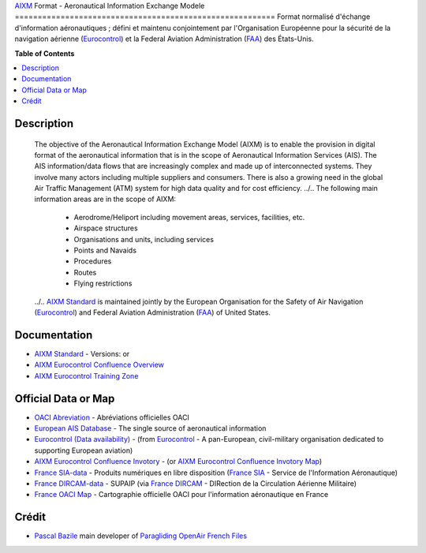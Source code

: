 |imgAixm45|  |imgAixm51|
`AIXM`_ Format - Aeronautical Information Exchange Modele
=========================================================
Format normalisé d'échange d'information aéronautiques ; défini et maintenu conjointement par l'Organisation Européenne pour la sécurité de la navigation aérienne (`Eurocontrol`_) et la Federal Aviation Administration (`FAA`_) des États-Unis.


**Table of Contents**

.. contents::
   :backlinks: none
   :local:


Description
-----------
	The objective of the Aeronautical Information Exchange Model (AIXM) is to enable the provision in digital format of the aeronautical information that is in the scope of Aeronautical Information Services (AIS). The AIS information/data flows that are increasingly complex and made up of interconnected systems. They involve many actors including multiple suppliers and consumers. There is also a growing need in the global Air Traffic Management (ATM) system for high data quality and for cost efficiency.
	../..
	The following main information areas are in the scope of AIXM:
		* Aerodrome/Heliport including movement areas, services, facilities, etc.
		* Airspace structures
		* Organisations and units, including services
		* Points and Navaids
		* Procedures
		* Routes
		* Flying restrictions
	../.. `AIXM Standard`_ is maintained jointly by the European Organisation for the Safety of Air Navigation  (`Eurocontrol`_) and Federal Aviation Administration (`FAA`_) of United States.


Documentation
-------------
* `AIXM Standard`_ - Versions: |imgAixm45| or |imgAixm51|
* `AIXM Eurocontrol Confluence Overview`_
* `AIXM Eurocontrol Training Zone`_


Official Data or Map
--------------------
* `OACI Abreviation`_ - Abréviations officielles OACI
* `European AIS Database`_ - The single source of aeronautical information
* `Eurocontrol (Data availability)`_ - (from `Eurocontrol`_ - A pan-European, civil-military organisation dedicated to supporting European aviation)
* `AIXM Eurocontrol Confluence Invotory`_ - (or `AIXM Eurocontrol Confluence Invotory Map`_)
* `France SIA-data`_ - Produits numériques en libre disposition (`France SIA`_ - Service de l'Information Aéronautique)
* `France DIRCAM-data`_ - SUPAIP (via `France DIRCAM`_ - DIRection de la Circulation Aérienne Militaire)
* `France OACI Map`_ - Cartographie officielle OACI pour l'information aéronautique en France


Crédit
------
* `Pascal Bazile`_ main developer of `Paragliding OpenAir French Files`_




.. |imgAixm45| image:: res/aixm_v4.5.0.svg
   :target: `AIXM v4.5`_
   :alt: `AIXM`_ v4.5.0
.. |imgAixm51| image:: res/aixm_v5.1.0.svg
   :target: `AIXM v5.1`_
   :alt: `AIXM`_ v5.1.0

.. _Pascal Bazile: https://github.com/BPascal-91/
.. _Paragliding OpenAir French Files: http://pascal.bazile.free.fr/paraglidingFolder/divers/GPS/OpenAir-Format/

.. _AIXM: `AIXM (on GitHub)`_
.. _AIXM (on GitHub): https://github.com/BPascal-91/eAirspacesFormats/tree/master/aixm/#readme
.. _AIXM Standard: http://www.aixm.aero/
.. _AIXM v4.5: https://www.aixm.aero/page/aixm-45
.. _AIXM v5.1: https://www.aixm.aero/page/aixm-51-511

.. _AIXM Eurocontrol Confluence Overview: https://ext.eurocontrol.int/aixm_confluence/display/GEN/Overview
.. _AIXM Eurocontrol Confluence Invotory: https://ext.eurocontrol.int/aixm_confluence/display/AIX/Inventory
.. _AIXM Eurocontrol Confluence Invotory Map: https://ext.eurocontrol.int/aixm_confluence/display/AIX/Overview
.. _AIXM Eurocontrol Training Zone: https://trainingzone.eurocontrol.int/
.. _FAA: https://www.faa.gov/
.. _Eurocontrol: https://www.eurocontrol.int/
.. _European AIS Database: https://www.eurocontrol.int/service/european-ais-database
.. _Eurocontrol (Data availability): https://www.eurocontrol.int/service/static-data-operations

.. _France SIA: https://www.sia.aviation-civile.gouv.fr/
.. _France SIA-data: https://www.sia.aviation-civile.gouv.fr/produits-numeriques-en-libre-disposition.html

.. _France DIRCAM: https://www.dircam.dsae.defense.gouv.fr/
.. _France DIRCAM-data: https://www.dircam.dsae.defense.gouv.fr/fr/documentation-4/supp

.. _OACI (on GitHub): https://github.com/BPascal-91/eAirspacesFormats/tree/master/oaci
.. _OACI Abreviation: https://github.com/BPascal-91/eAirspacesFormats/tree/master/oaci/res/20100101_DEF_ABRV.pdf
.. _France OACI Map: https://www.geoportail.gouv.fr/donnees/carte-oaci-vfr

.. _Licence-GPL3: https://www.gnu.org/licenses/gpl-3.0.html
